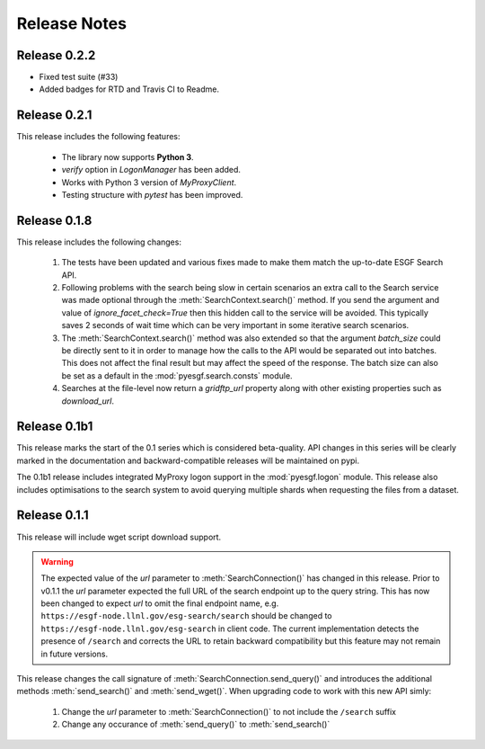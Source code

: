 Release Notes
=============

Release 0.2.2
-------------

- Fixed test suite (#33)
- Added badges for RTD and Travis CI to Readme.

Release 0.2.1
-------------

This release includes the following features:

 - The library now supports **Python 3**.
 - `verify` option in `LogonManager` has been added.
 - Works with Python 3 version of `MyProxyClient`.
 - Testing structure with `pytest` has been improved.

Release 0.1.8
-------------

This release includes the following changes:

 1. The tests have been updated and various fixes made to make them match the up-to-date ESGF Search API.
 2. Following problems with the search being slow in certain scenarios an extra call to the Search service
    was made optional through the :meth:`SearchContext.search()` method. If you send the argument and value
    of `ignore_facet_check=True` then this hidden call to the service will be avoided. This typically saves
    2 seconds of wait time which can be very important in some iterative search scenarios.
 3. The :meth:`SearchContext.search()` method was also extended so that the argument `batch_size` could be
    directly sent to it in order to manage how the calls to the API would be separated out into batches. This
    does not affect the final result but may affect the speed of the response. The batch size can also be set
    as a default in the :mod:`pyesgf.search.consts` module.
 4. Searches at the file-level now return a `gridftp_url` property along with other existing properties such
    as `download_url`.

Release 0.1b1
-------------

This release marks the start of the 0.1 series which is considered beta-quality.  API changes in this series will be clearly marked in the documentation and backward-compatible releases will be maintained on pypi.

The 0.1b1 release includes integrated MyProxy logon support in the :mod:`pyesgf.logon` module.  This release also includes optimisations to the search system to avoid querying multiple shards when requesting the files from a dataset.

Release 0.1.1
-------------

This release will include wget script download support.

.. warning::
   The expected value of the *url* parameter to :meth:`SearchConnection()` has changed in this release.
   Prior to v0.1.1 the *url* parameter expected the full URL of the
   search endpoint up to the query string.  This has now been changed
   to expect *url* to omit the final endpoint name,
   e.g. ``https://esgf-node.llnl.gov/esg-search/search`` should be changed
   to ``https://esgf-node.llnl.gov/esg-search`` in client code.  The
   current implementation detects the presence of ``/search`` and
   corrects the URL to retain backward compatibility but this feature
   may not remain in future versions.

This release changes the call signature of :meth:`SearchConnection.send_query()` and introduces the additional methods :meth:`send_search()` and :meth:`send_wget()`.  When upgrading code to work with this new API simly:

 1. Change the *url* parameter to :meth:`SearchConnection()` to not include the ``/search`` suffix
 2. Change any occurance of :meth:`send_query()` to :meth:`send_search()`

